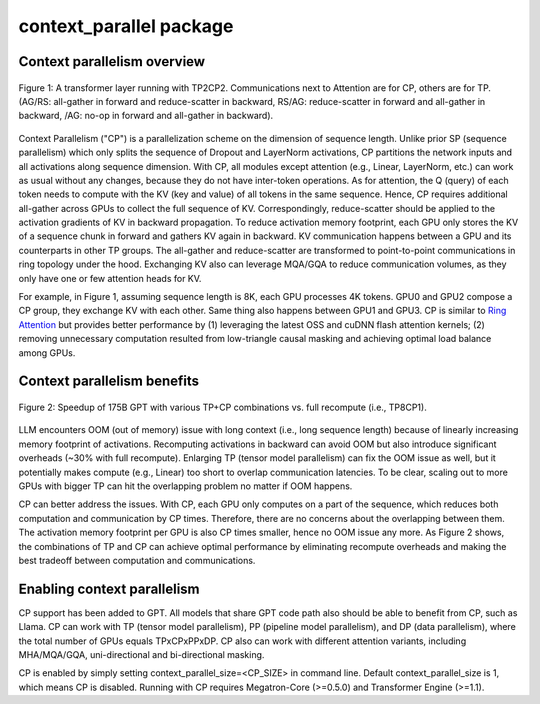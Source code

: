 context\_parallel package
=========================

Context parallelism overview 
----------------------------

.. figure:: ../images/context_parallel/CP_overview.png
   :alt: cp_overview
   :align: center
   
   Figure 1: A transformer layer running with TP2CP2. Communications next to Attention are for CP, others are for TP. (AG/RS: all-gather in forward and reduce-scatter in backward, RS/AG: reduce-scatter in forward and all-gather in backward, /AG: no-op in forward and all-gather in backward).

Context Parallelism ("CP") is a parallelization scheme on the dimension of sequence length. Unlike prior SP (sequence parallelism) which only splits the sequence of Dropout and LayerNorm activations, CP partitions the network inputs and all activations along sequence dimension. With CP, all modules except attention (e.g., Linear, LayerNorm, etc.) can work as usual without any changes, because they do not have inter-token operations. As for attention, the Q (query) of each token needs to compute with the KV (key and value) of all tokens in the same sequence. Hence, CP requires additional all-gather across GPUs to collect the full sequence of KV. Correspondingly, reduce-scatter should be applied to the activation gradients of KV in backward propagation. To reduce activation memory footprint, each GPU only stores the KV of a sequence chunk in forward and gathers KV again in backward. KV communication happens between a GPU and its counterparts in other TP groups. The all-gather and reduce-scatter are transformed to point-to-point communications in ring topology under the hood. Exchanging KV also can leverage MQA/GQA to reduce communication volumes, as they only have one or few attention heads for KV.

For example, in Figure 1, assuming sequence length is 8K, each GPU processes 4K tokens. GPU0 and GPU2 compose a CP group, they exchange KV with each other. Same thing also happens between GPU1 and GPU3. CP is similar to `Ring Attention <https://arxiv.org/abs/2310.01889>`_ but provides better performance by (1) leveraging the latest OSS and cuDNN flash attention kernels; (2) removing unnecessary computation resulted from low-triangle causal masking and achieving optimal load balance among GPUs.

Context parallelism benefits 
----------------------------

.. figure:: ../images/context_parallel/CP_results.png
   :alt: cp_results
   :align: center
   
   Figure 2: Speedup of 175B GPT with various TP+CP combinations vs. full recompute (i.e., TP8CP1).

LLM encounters OOM (out of memory) issue with long context (i.e., long sequence length) because of linearly increasing memory footprint of activations. Recomputing activations in backward can avoid OOM but also introduce significant overheads (~30% with full recompute). Enlarging TP (tensor model parallelism) can fix the OOM issue as well, but it potentially makes compute (e.g., Linear) too short to overlap communication latencies. To be clear, scaling out to more GPUs with bigger TP can hit the overlapping problem no matter if OOM happens.

CP can better address the issues. With CP, each GPU only computes on a part of the sequence, which reduces both computation and communication by CP times. Therefore, there are no concerns about the overlapping between them. The activation memory footprint per GPU is also CP times smaller, hence no OOM issue any more. As Figure 2 shows, the combinations of TP and CP can achieve optimal performance by eliminating recompute overheads and making the best tradeoff between computation and communications.

Enabling context parallelism
----------------------------

CP support has been added to GPT. All models that share GPT code path also should be able to benefit from CP, such as Llama. CP can work with TP (tensor model parallelism), PP (pipeline model parallelism), and DP (data parallelism), where the total number of GPUs equals TPxCPxPPxDP. CP also can work with different attention variants, including MHA/MQA/GQA, uni-directional and bi-directional masking.

CP is enabled by simply setting context_parallel_size=<CP_SIZE> in command line. Default context_parallel_size is 1, which means CP is disabled. Running with CP requires Megatron-Core (>=0.5.0) and Transformer Engine (>=1.1).
